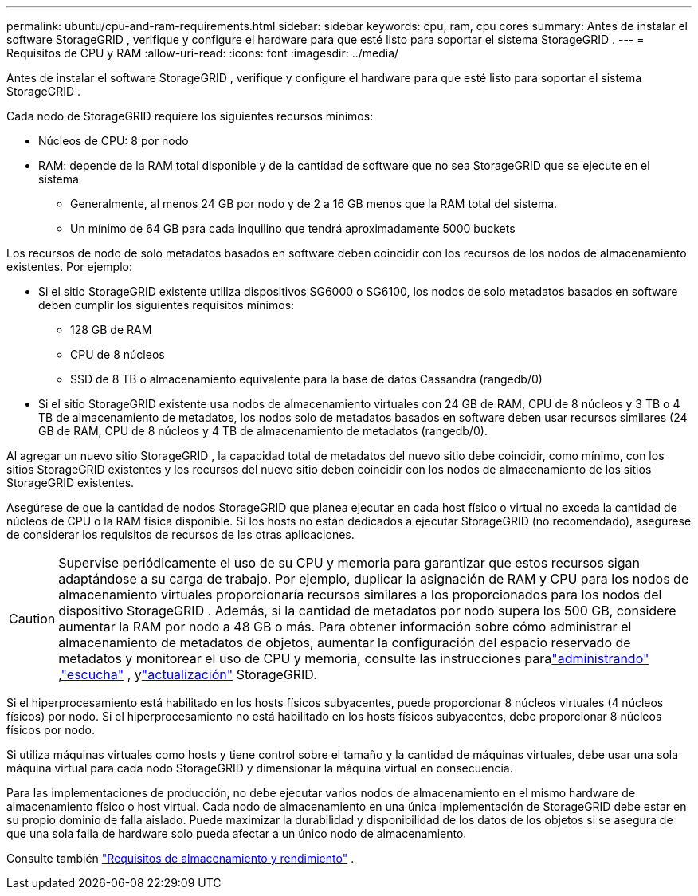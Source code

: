 ---
permalink: ubuntu/cpu-and-ram-requirements.html 
sidebar: sidebar 
keywords: cpu, ram, cpu cores 
summary: Antes de instalar el software StorageGRID , verifique y configure el hardware para que esté listo para soportar el sistema StorageGRID . 
---
= Requisitos de CPU y RAM
:allow-uri-read: 
:icons: font
:imagesdir: ../media/


[role="lead"]
Antes de instalar el software StorageGRID , verifique y configure el hardware para que esté listo para soportar el sistema StorageGRID .

Cada nodo de StorageGRID requiere los siguientes recursos mínimos:

* Núcleos de CPU: 8 por nodo
* RAM: depende de la RAM total disponible y de la cantidad de software que no sea StorageGRID que se ejecute en el sistema
+
** Generalmente, al menos 24 GB por nodo y de 2 a 16 GB menos que la RAM total del sistema.
** Un mínimo de 64 GB para cada inquilino que tendrá aproximadamente 5000 buckets




Los recursos de nodo de solo metadatos basados en software deben coincidir con los recursos de los nodos de almacenamiento existentes. Por ejemplo:

* Si el sitio StorageGRID existente utiliza dispositivos SG6000 o SG6100, los nodos de solo metadatos basados ​​en software deben cumplir los siguientes requisitos mínimos:
+
** 128 GB de RAM
** CPU de 8 núcleos
** SSD de 8 TB o almacenamiento equivalente para la base de datos Cassandra (rangedb/0)


* Si el sitio StorageGRID existente usa nodos de almacenamiento virtuales con 24 GB de RAM, CPU de 8 núcleos y 3 TB o 4 TB de almacenamiento de metadatos, los nodos solo de metadatos basados ​​en software deben usar recursos similares (24 GB de RAM, CPU de 8 núcleos y 4 TB de almacenamiento de metadatos (rangedb/0).


Al agregar un nuevo sitio StorageGRID , la capacidad total de metadatos del nuevo sitio debe coincidir, como mínimo, con los sitios StorageGRID existentes y los recursos del nuevo sitio deben coincidir con los nodos de almacenamiento de los sitios StorageGRID existentes.

Asegúrese de que la cantidad de nodos StorageGRID que planea ejecutar en cada host físico o virtual no exceda la cantidad de núcleos de CPU o la RAM física disponible.  Si los hosts no están dedicados a ejecutar StorageGRID (no recomendado), asegúrese de considerar los requisitos de recursos de las otras aplicaciones.


CAUTION: Supervise periódicamente el uso de su CPU y memoria para garantizar que estos recursos sigan adaptándose a su carga de trabajo.  Por ejemplo, duplicar la asignación de RAM y CPU para los nodos de almacenamiento virtuales proporcionaría recursos similares a los proporcionados para los nodos del dispositivo StorageGRID .  Además, si la cantidad de metadatos por nodo supera los 500 GB, considere aumentar la RAM por nodo a 48 GB o más.  Para obtener información sobre cómo administrar el almacenamiento de metadatos de objetos, aumentar la configuración del espacio reservado de metadatos y monitorear el uso de CPU y memoria, consulte las instrucciones paralink:../admin/index.html["administrando"] ,link:../monitor/index.html["escucha"] , ylink:../upgrade/index.html["actualización"] StorageGRID.

Si el hiperprocesamiento está habilitado en los hosts físicos subyacentes, puede proporcionar 8 núcleos virtuales (4 núcleos físicos) por nodo.  Si el hiperprocesamiento no está habilitado en los hosts físicos subyacentes, debe proporcionar 8 núcleos físicos por nodo.

Si utiliza máquinas virtuales como hosts y tiene control sobre el tamaño y la cantidad de máquinas virtuales, debe usar una sola máquina virtual para cada nodo StorageGRID y dimensionar la máquina virtual en consecuencia.

Para las implementaciones de producción, no debe ejecutar varios nodos de almacenamiento en el mismo hardware de almacenamiento físico o host virtual. Cada nodo de almacenamiento en una única implementación de StorageGRID debe estar en su propio dominio de falla aislado. Puede maximizar la durabilidad y disponibilidad de los datos de los objetos si se asegura de que una sola falla de hardware solo pueda afectar a un único nodo de almacenamiento.

Consulte también link:storage-and-performance-requirements.html["Requisitos de almacenamiento y rendimiento"] .
